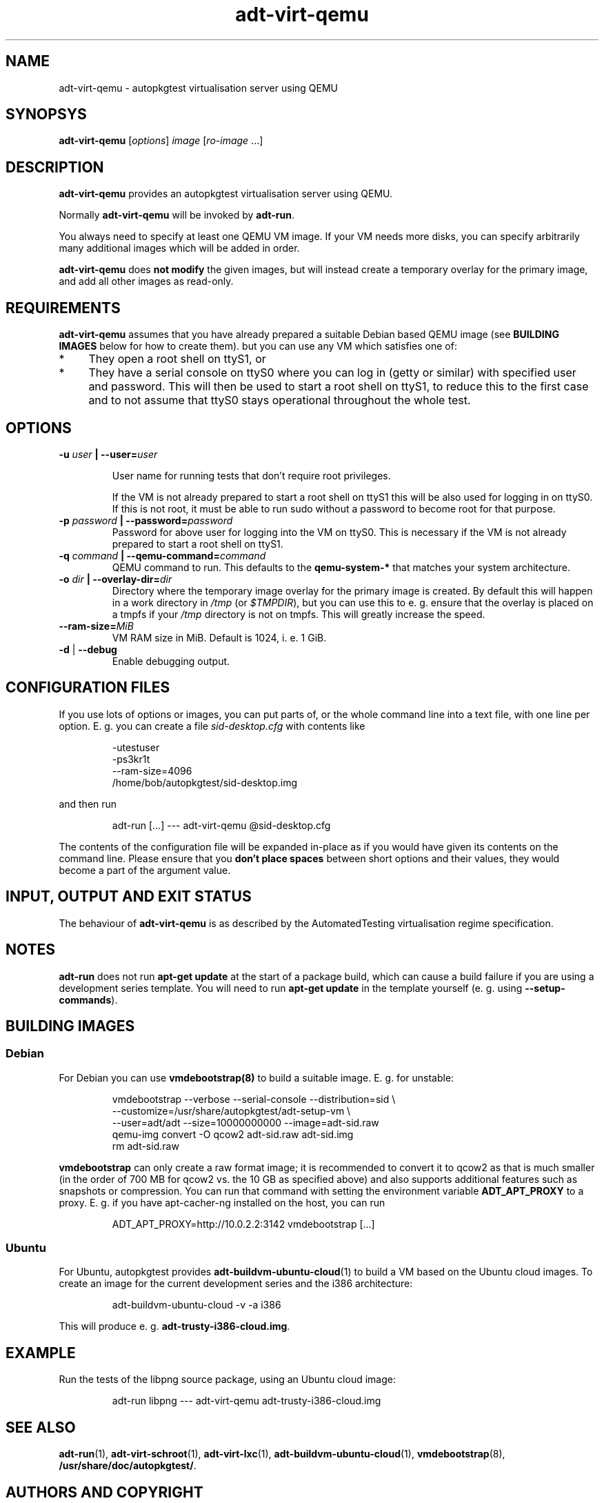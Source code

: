 .TH adt\-virt-qemu 1 2014 "Linux Programmer's Manual"
.SH NAME
adt\-virt\-qemu \- autopkgtest virtualisation server using QEMU

.SH SYNOPSYS
.B adt\-virt\-qemu
.RI [ options ]
.I image \fR[\fIro-image\fR ...]

.SH DESCRIPTION
.B adt-virt-qemu
provides an autopkgtest virtualisation server using QEMU.

Normally
.B adt-virt-qemu
will be invoked by
.BR adt-run .

You always need to specify at least one QEMU VM image. If your VM needs
more disks, you can specify arbitrarily many additional images which will
be added in order.

.B adt-virt-qemu
does
.B not modify
the given images, but will instead create a temporary overlay for the
primary image, and add all other images as read-only.

.SH REQUIREMENTS
.B adt-virt-qemu
assumes that you have already prepared a suitable Debian based QEMU image (see
.B BUILDING IMAGES
below for how to create them). but you can use any VM which satisfies one of:

.IP * 4
They open a root shell on ttyS1, or

.IP * 4
They have a serial console on ttyS0 where you can log in (getty or similar)
with specified user and password. This will then be used to start a root
shell on ttyS1, to reduce this to the first case and to not assume that
ttyS0 stays operational throughout the whole test.

.SH OPTIONS

.TP
.BI -u " user" " | --user=" user

User name for running tests that don't require root privileges.

If the VM is not already prepared to start a root shell on ttyS1 this will be
also used for logging in on ttyS0. If this is not root, it must be able to run
sudo without a password to become root for that purpose.

.TP
.BI -p " password" " | --password=" password
Password for above user for logging into the VM on ttyS0. This is necessary
if the VM is not already prepared to start a root shell on ttyS1.

.TP
.BI -q " command" " | --qemu-command=" command
QEMU command to run. This defaults to the
.B qemu-system-*
that matches your system architecture.

.TP
.BI -o " dir" " | --overlay-dir=" dir
Directory where the temporary image overlay for the primary image is
created. By default this will happen in a work directory in
.I /tmp
(or \fI$TMPDIR\fR), but you can use this to e. g. ensure that the overlay
is placed on a tmpfs if your
.I /tmp
directory is not on tmpfs. This will greatly increase the speed.

.TP
.BI "--ram-size=" MiB
VM RAM size in MiB. Default is 1024, i. e. 1 GiB.

.TP
.BR \-d " | " \-\-debug
Enable debugging output.

.SH CONFIGURATION FILES
If you use lots of options or images, you can put parts of, or the whole
command line into a text file, with one line per option. E. g. you can create a
file
.I sid-desktop.cfg
with contents like

.RS
.EX
-utestuser
-ps3kr1t
--ram-size=4096
/home/bob/autopkgtest/sid-desktop.img
.EE
.RE

and then run

.RS
.EX
adt-run [...] --- adt-virt-qemu @sid-desktop.cfg
.EE
.RE

The contents of the configuration file will be expanded in-place as if you
would have given its contents on the command line. Please ensure that you
.B don't place spaces
between short options and their values, they would become a part of the
argument value.

.SH INPUT, OUTPUT AND EXIT STATUS
The behaviour of
.B adt-virt-qemu
is as described by the AutomatedTesting virtualisation regime
specification.

.SH NOTES

\fBadt-run\fR does not run \fBapt-get update\fR at the start of a package
build, which can cause a build failure if you are using a development
series template. You will need to run \fBapt-get update\fR in the template
yourself (e. g. using \fB\-\-setup\-commands\fR).

.SH BUILDING IMAGES

.SS Debian

For Debian you can use
.BR vmdebootstrap(8)
to build a suitable image. E. g. for unstable:

.RS
.EX
vmdebootstrap --verbose --serial-console --distribution=sid \\
.br
   --customize=/usr/share/autopkgtest/adt-setup-vm \\
.br
   --user=adt/adt --size=10000000000 --image=adt-sid.raw
.br
qemu-img convert -O qcow2 adt-sid.raw  adt-sid.img
.br
rm adt-sid.raw
.EE
.RE

.B vmdebootstrap
can only create a raw format image; it is recommended to convert it to qcow2 as
that is much smaller (in the order of 700 MB for qcow2 vs. the 10 GB as
specified above) and also supports additional features such as snapshots or
compression. You can run that command with setting the environment variable
.B ADT_APT_PROXY
to a proxy. E. g. if you have apt-cacher-ng installed on the host, you can run

.RS
.EX
ADT_APT_PROXY=http://10.0.2.2:3142 vmdebootstrap [...]
.EE
.RE

.SS Ubuntu

For Ubuntu, autopkgtest provides \fBadt-buildvm-ubuntu-cloud\fR(1) to build a
VM based on the Ubuntu cloud images. To create an image for the current
development series and the i386 architecture:

.RS
.EX
adt-buildvm-ubuntu-cloud -v -a i386
.EE
.RE

This will produce e. g.
.B adt-trusty-i386-cloud.img\fR.

.SH EXAMPLE

Run the tests of the libpng source package, using an Ubuntu cloud image:

.RS
.EX
adt-run libpng --- adt-virt-qemu adt-trusty-i386-cloud.img
.EE
.RE

.SH SEE ALSO
\fBadt\-run\fR(1),
\fBadt\-virt-schroot\fR(1),
\fBadt\-virt-lxc\fR(1),
\fBadt-buildvm-ubuntu-cloud\fR(1),
\fBvmdebootstrap\fR(8),
\fB/usr/share/doc/autopkgtest/\fR.

.SH AUTHORS AND COPYRIGHT
.B adt-virt-qemu
was written by Martin Pitt <martin.pitt@ubuntu.com>

This manpage is part of autopkgtest, a tool for testing Debian binary
packages.  autopkgtest is Copyright (C) 2006-2014 Canonical Ltd and others.

See \fB/usr/share/doc/autopkgtest/CREDITS\fR for the list of
contributors and full copying conditions.
